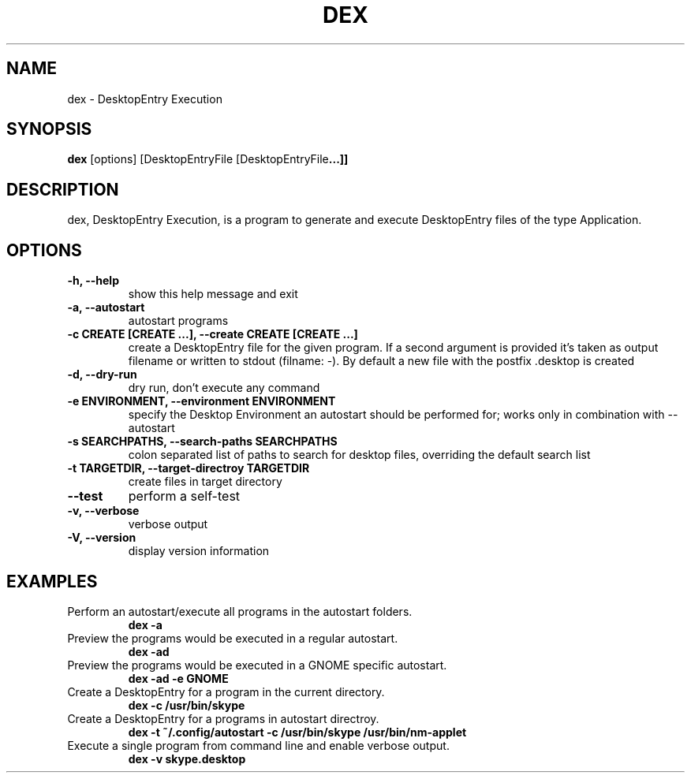 .TH DEX 1 dex\-VERSION
.SH NAME
dex \- DesktopEntry Execution
.SH SYNOPSIS
.B dex
.RB [options]\ [DesktopEntryFile\ [DesktopEntryFile ...]]
.SH DESCRIPTION
dex, DesktopEntry Execution, is a program to generate and execute
DesktopEntry files of the type Application.
.SH OPTIONS
.TP
.B \-h, \-\-help
show this help message and exit
.TP
.B \-a, \-\-autostart
autostart programs
.TP
.B \-c CREATE [CREATE ...], \-\-create CREATE [CREATE ...]
create a DesktopEntry file for the given program. If a second argument
is provided it's taken as output filename or written to stdout (filname:
\-). By default a new file with the postfix .desktop is created
.TP
.B \-d, \-\-dry\-run
dry run, don't execute any command
.TP
.B \-e ENVIRONMENT, \-\-environment ENVIRONMENT
specify the Desktop Environment an autostart should be performed for;
works only in combination with \-\-autostart
.TP
.B \-s SEARCHPATHS, \-\-search\-paths SEARCHPATHS
colon separated list of paths to search for desktop
files, overriding the default search list
.TP
.B \-t TARGETDIR, \-\-target-directroy TARGETDIR
create files in target directory
.TP
.B \-\-test
perform a self\-test
.TP
.B \-v, \-\-verbose
verbose output
.TP
.B \-V, \-\-version
display version information
.SH EXAMPLES
.TP
Perform an autostart/execute all programs in the autostart folders.
.B dex -a
.TP
Preview the programs would be executed in a regular autostart.
.B dex -ad
.TP
Preview the programs would be executed in a GNOME specific autostart.
.B dex -ad -e GNOME
.TP
Create a DesktopEntry for a program in the current directory.
.B dex -c /usr/bin/skype
.TP
Create a DesktopEntry for a programs in autostart directroy.
.B dex -t ~/.config/autostart -c /usr/bin/skype /usr/bin/nm-applet
.TP
Execute a single program from command line and enable verbose output.
.B dex -v skype.desktop
